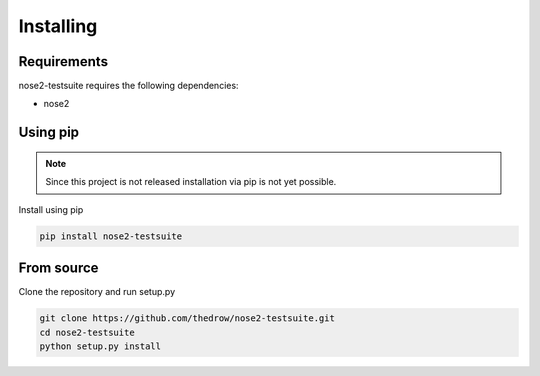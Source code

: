 Installing
==========

Requirements
------------
nose2-testsuite requires the following dependencies:

- nose2

Using pip
---------

.. note::

    Since this project is not released installation via pip is not yet possible.

Install using pip

.. code-block:: bash

    pip install nose2-testsuite

From source
-----------
Clone the repository and run setup.py

.. code-block:: bash

    git clone https://github.com/thedrow/nose2-testsuite.git
    cd nose2-testsuite
    python setup.py install
